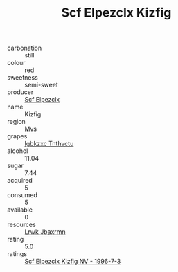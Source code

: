 :PROPERTIES:
:ID:                     8be86712-2cc8-430b-a264-4bae7bc9b8cb
:END:
#+TITLE: Scf Elpezclx Kizfig 

- carbonation :: still
- colour :: red
- sweetness :: semi-sweet
- producer :: [[id:85267b00-1235-4e32-9418-d53c08f6b426][Scf Elpezclx]]
- name :: Kizfig
- region :: [[id:70da2ddd-e00b-45ae-9b26-5baf98a94d62][Mvs]]
- grapes :: [[id:8961e4fb-a9fd-4f70-9b5b-757816f654d5][Igbkzxc Tnthvctu]]
- alcohol :: 11.04
- sugar :: 7.44
- acquired :: 5
- consumed :: 5
- available :: 0
- resources :: [[id:a9621b95-966c-4319-8256-6168df5411b3][Lrwk Jbaxrmn]]
- rating :: 5.0
- ratings :: [[id:abf22fe1-ba53-4e56-a554-e54545948c24][Scf Elpezclx Kizfig NV - 1996-7-3]]


